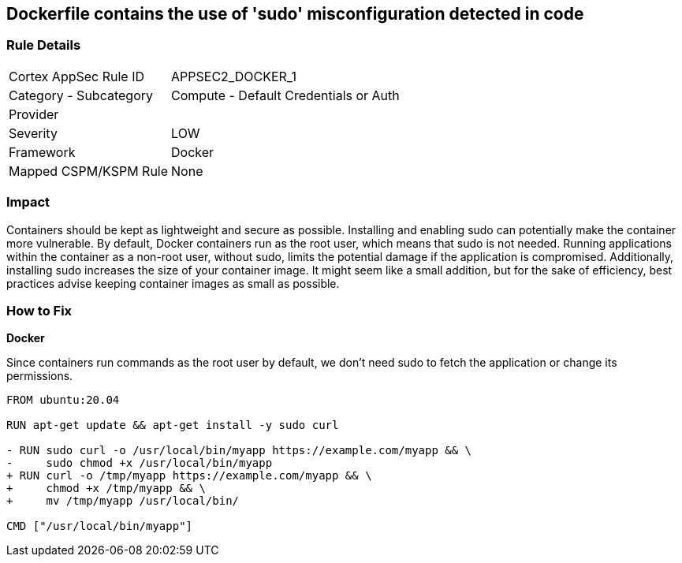 == Dockerfile contains the use of 'sudo' misconfiguration detected in code


=== Rule Details

[cols="1,2"]
|===
|Cortex AppSec Rule ID |APPSEC2_DOCKER_1
|Category - Subcategory |Compute - Default Credentials or Auth
|Provider |
|Severity |LOW
|Framework |Docker
|Mapped CSPM/KSPM Rule |None
|===
 



=== Impact
Containers should be kept as lightweight and secure as possible. Installing and enabling sudo can potentially make the container more vulnerable. By default, Docker containers run as the root user, which means that sudo is not needed. Running applications within the container as a non-root user, without sudo, limits the potential damage if the application is compromised. Additionally, installing sudo increases the size of your container image. It might seem like a small addition, but for the sake of efficiency, best practices advise keeping container images as small as possible.


=== How to Fix

*Docker*

Since containers run commands as the root user by default, we don't need sudo to fetch the application or change its permissions.

[source,dockerfile]
----
FROM ubuntu:20.04

RUN apt-get update && apt-get install -y sudo curl

- RUN sudo curl -o /usr/local/bin/myapp https://example.com/myapp && \
-     sudo chmod +x /usr/local/bin/myapp
+ RUN curl -o /tmp/myapp https://example.com/myapp && \
+     chmod +x /tmp/myapp && \
+     mv /tmp/myapp /usr/local/bin/

CMD ["/usr/local/bin/myapp"]
----

